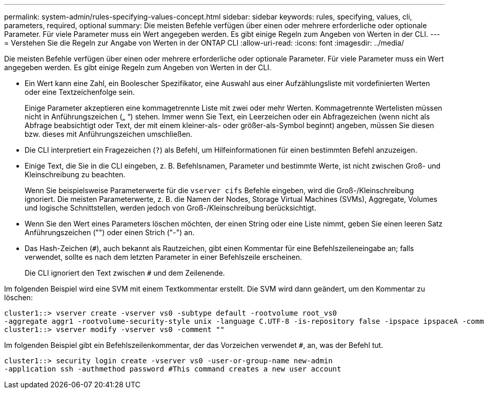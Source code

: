---
permalink: system-admin/rules-specifying-values-concept.html 
sidebar: sidebar 
keywords: rules, specifying, values, cli, parameters, required, optional 
summary: Die meisten Befehle verfügen über einen oder mehrere erforderliche oder optionale Parameter. Für viele Parameter muss ein Wert angegeben werden. Es gibt einige Regeln zum Angeben von Werten in der CLI. 
---
= Verstehen Sie die Regeln zur Angabe von Werten in der ONTAP CLI
:allow-uri-read: 
:icons: font
:imagesdir: ../media/


[role="lead"]
Die meisten Befehle verfügen über einen oder mehrere erforderliche oder optionale Parameter. Für viele Parameter muss ein Wert angegeben werden. Es gibt einige Regeln zum Angeben von Werten in der CLI.

* Ein Wert kann eine Zahl, ein Boolescher Spezifikator, eine Auswahl aus einer Aufzählungsliste mit vordefinierten Werten oder eine Textzeichenfolge sein.
+
Einige Parameter akzeptieren eine kommagetrennte Liste mit zwei oder mehr Werten. Kommagetrennte Wertelisten müssen nicht in Anführungszeichen („ “) stehen. Immer wenn Sie Text, ein Leerzeichen oder ein Abfragezeichen (wenn nicht als Abfrage beabsichtigt oder Text, der mit einem kleiner-als- oder größer-als-Symbol beginnt) angeben, müssen Sie diesen bzw. dieses mit Anführungszeichen umschließen.

* Die CLI interpretiert ein Fragezeichen (`?`) als Befehl, um Hilfeinformationen für einen bestimmten Befehl anzuzeigen.
* Einige Text, die Sie in die CLI eingeben, z. B. Befehlsnamen, Parameter und bestimmte Werte, ist nicht zwischen Groß- und Kleinschreibung zu beachten.
+
Wenn Sie beispielsweise Parameterwerte für die `vserver cifs` Befehle eingeben, wird die Groß-/Kleinschreibung ignoriert. Die meisten Parameterwerte, z. B. die Namen der Nodes, Storage Virtual Machines (SVMs), Aggregate, Volumes und logische Schnittstellen, werden jedoch von Groß-/Kleinschreibung berücksichtigt.

* Wenn Sie den Wert eines Parameters löschen möchten, der einen String oder eine Liste nimmt, geben Sie einen leeren Satz Anführungszeichen ("") oder einen Strich ("-") an.
* Das Hash-Zeichen (`#`), auch bekannt als Rautzeichen, gibt einen Kommentar für eine Befehlszeileneingabe an; falls verwendet, sollte es nach dem letzten Parameter in einer Befehlszeile erscheinen.
+
Die CLI ignoriert den Text zwischen `#` und dem Zeilenende.



Im folgenden Beispiel wird eine SVM mit einem Textkommentar erstellt. Die SVM wird dann geändert, um den Kommentar zu löschen:

[listing]
----
cluster1::> vserver create -vserver vs0 -subtype default -rootvolume root_vs0
-aggregate aggr1 -rootvolume-security-style unix -language C.UTF-8 -is-repository false -ipspace ipspaceA -comment "My SVM"
cluster1::> vserver modify -vserver vs0 -comment ""
----
Im folgenden Beispiel gibt ein Befehlszeilenkommentar, der das Vorzeichen verwendet `#`, an, was der Befehl tut.

[listing]
----
cluster1::> security login create -vserver vs0 -user-or-group-name new-admin
-application ssh -authmethod password #This command creates a new user account
----